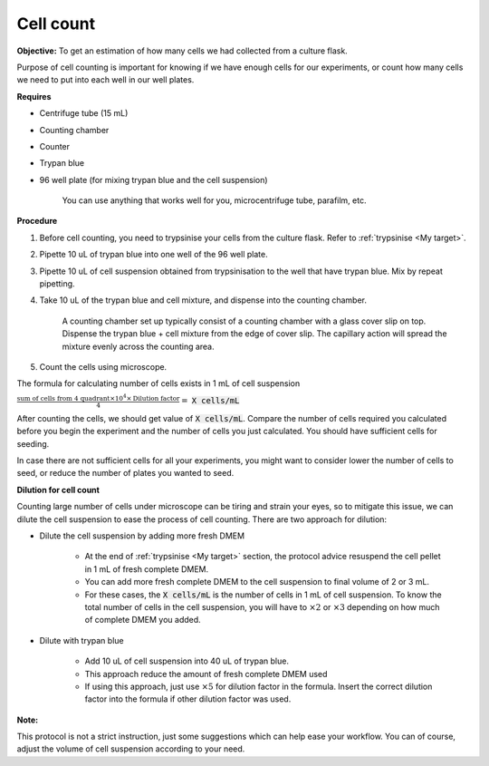 .. _cell count:

Cell count
==========

**Objective:** To get an estimation of how many cells we had collected from a culture flask. 

Purpose of cell counting is important for knowing if we have enough cells for our experiments, or count how many cells we need to put into each well in our well plates. 

**Requires**

* Centrifuge tube (15 mL)
* Counting chamber
* Counter
* Trypan blue
* 96 well plate (for mixing trypan blue and the cell suspension)

    You can use anything that works well for you, microcentrifuge tube, parafilm, etc. 

**Procedure**

#. Before cell counting, you need to trypsinise your cells from the culture flask. Refer to :ref:`trypsinise <My target>`.
#. Pipette 10 uL of trypan blue into one well of the 96 well plate.
#. Pipette 10 uL of cell suspension obtained from trypsinisation to the well that have trypan blue. Mix by repeat pipetting. 
#. Take 10 uL of the trypan blue and cell mixture, and dispense into the counting chamber.

    A counting chamber set up typically consist of a counting chamber with a glass cover slip on top. Dispense the trypan blue + cell mixture from the edge of cover slip. The capillary action will spread the mixture evenly across the counting area. 

#. Count the cells using microscope. 

The formula for calculating number of cells exists in 1 mL of cell suspension

:math:`\frac{\text{sum of cells from 4 quadrant} \times 10^4 \times \text{Dilution factor}}{4} =` :code:`X cells/mL`

After counting the cells, we should get value of :code:`X cells/mL`. Compare the number of cells required you calculated before you begin the experiment and the number of cells you just calculated. You should have sufficient cells for seeding. 

In case there are not sufficient cells for all your experiments, you might want to consider lower the number of cells to seed, or reduce the number of plates you wanted to seed. 

**Dilution for cell count**

Counting large number of cells under microscope can be tiring and strain your eyes, so to mitigate this issue, we can dilute the cell suspension to ease the process of cell counting. There are two approach for dilution:

* Dilute the cell suspension by adding more fresh DMEM

    * At the end of :ref:`trypsinise <My target>` section, the protocol advice resuspend the cell pellet in 1 mL of fresh complete DMEM. 
    * You can add more fresh complete DMEM to the cell suspension to final volume of 2 or 3 mL.
    * For these cases, the :code:`X cells/mL` is the number of cells in 1 mL of cell suspension. To know the total number of cells in the cell suspension, you will have to :math:`\times 2` or :math:`\times 3` depending on how much of complete DMEM you added. 

* Dilute with trypan blue 

    * Add 10 uL of cell suspension into 40 uL of trypan blue.
    * This approach reduce the amount of fresh complete DMEM used
    * If using this approach, just use :math:`\times 5` for dilution factor in the formula. Insert the correct dilution factor into the formula if other dilution factor was used.  

**Note:**

This protocol is not a strict instruction, just some suggestions which can help ease your workflow. You can of course, adjust the volume of cell suspension according to your need. 